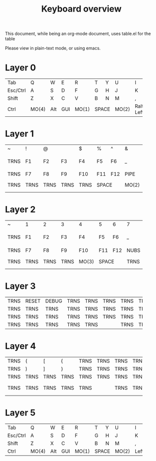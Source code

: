 #+TITLE: Keyboard overview

This document, while being an org-mode document, uses table.el for the table

Please view in plain-text mode, or using emacs.
* Layer 0

+----------+-------+-----+-----+-------+-------+---+-------+------+------+----+------------+
| Tab      | Q     | W   | E   | R     | T     | Y | U     | I    | O    | P  | BSP        |
+----------+-------+-----+-----+-------+-------+---+-------+------+------+----+------------+
| Esc/Ctrl | A     | S   | D   | F     | G     | H | J     | K    | L    | ;  | '          |
+----------+-------+-----+-----+-------+-------+---+-------+------+------+----+------------+
| Shift    | Z     | X   | C   | V     | B     | N | M     | ,    | .    | /  | Enter      |
+----------+-------+-----+-----+-------+-------+---+-------+------+------+----+------------+
| Ctrl     | MO(4) | Alt | GUI | MO(1) |   SPACE   | MO(2) |Ralt/ | Down | Up |   Layer    |
|          |       |     |     |       |           |       | Left |      |    |  4/Right   |
+----------+-------+-----+-----+-------+-----------+-------+------+------+----+------------+

* Layer 1

+------+------+------+------+------+-------+-------+------+-------+-------+------+--------+
| ~    | !    | @    | #    | $    | %     | ^     | &    | *     | (     | )    | TRNS   |
+------+------+------+------+------+-------+-------+------+-------+-------+------+--------+
| TRNS | F1   | F2   | F3   | F4   | F5    | F6    | _    | +     | {     | }    | PIPE   |
+------+------+------+------+------+-------+-------+------+-------+-------+------+--------+
| TRNS | F7   | F8   | F9   | F10  | F11   | F12   | PIPE | ~     | HOME  | END  | TRNS   |
+------+------+------+------+------+-------+-------+------+-------+-------+------+--------+
| TRNS | TRNS | TRNS | TRNS | TRNS |     SPACE     |MO(2) | NEXT  | VOL - |VOL + |PLAY    |
+------+------+------+------+------+---------------+------+-------+-------+------+--------+
* Layer 2

+------+------+------+------+------+-------+-------+------+-------+-------+------+--------+
| ~    | 1    | 2    | 3    | 4    | 5     | 6     | 7    | 8     | 9     | 0    | TRNS   |
+------+------+------+------+------+-------+-------+------+-------+-------+------+--------+
| TRNS | F1   | F2   | F3   | F4   | F5    | F6    | _    | +     | {     | }    | PIPE   |
+------+------+------+------+------+-------+-------+------+-------+-------+------+--------+
| TRNS | F7   | F8   | F9   | F10  | F11   | F12   | NUBS | GRV   | PG_DN |PG_UP | TRNS   |
+------+------+------+------+------+-------+-------+------+-------+-------+------+--------+
| TRNS | TRNS | TRNS | TRNS |MO(3) |     SPACE     | TRNS | NEXT  | VOL - |VOL + |PLAY    |
+------+------+------+------+------+---------------+------+-------+-------+------+--------+
* Layer 3
+------+-------+-------+------+------+------+------+------+------+------+------+------+
| TRNS | RESET | DEBUG | TRNS | TRNS | TRNS | TRNS | TRNS | TRNS | TRNS | TRNS | TRNS |
+------+-------+-------+------+------+------+------+------+------+------+------+------+
| TRNS | TRNS  | TRNS  | TRNS | TRNS | TRNS | TRNS | TRNS | TRNS | TRNS | TRNS | TRNS |
+------+-------+-------+------+------+------+------+------+------+------+------+------+
| TRNS | TRNS  | TRNS  | TRNS | TRNS | TRNS | TRNS | TRNS |DF(5) |DF(0) | TRNS | TRNS |
+------+-------+-------+------+------+------+------+------+------+------+------+------+
| TRNS | TRNS  | TRNS  | TRNS |    TRNS     | TRNS | TRNS | TRNS | TRNS | TRNS | TRNS |
+------+-------+-------+------+-------------+------+------+------+------+------+------+

* Layer 4
+------+-------+-------+------+------+------+------+------+------+------+------+------+
| TRNS |   (   |   [   |  {   | TRNS | TRNS | TRNS | TRNS |  7   |  8   |  9   | TRNS |
+------+-------+-------+------+------+------+------+------+------+------+------+------+
| TRNS |   )   |   ]   |  }   | TRNS | TRNS | TRNS | TRNS |  4   |  5   |  6   | TRNS |
+------+-------+-------+------+------+------+------+------+------+------+------+------+
| TRNS | TRNS  | TRNS  | TRNS | TRNS | TRNS | TRNS | TRNS |  1   |  2   |  3   | TRNS |
+------+-------+-------+------+------+------+------+------+------+------+------+------+
| TRNS | TRNS  | TRNS  | TRNS |    TRNS     | TRNS | TRNS |  :   |  0   |  .   |Enter |
+------+-------+-------+------+-------------+------+------+------+------+------+------+

* Layer 5

+----------+-------+-----+-----+-------+-------+---+-------+------+------+----+------------+
| Tab      | Q     | W   | E   | R     | T     | Y | U     | I    | O    | P  | BSP        |
+----------+-------+-----+-----+-------+-------+---+-------+------+------+----+------------+
| Esc/Ctrl | A     | S   | D   | F     | G     | H | J     | K    | L    | ;  | '          |
+----------+-------+-----+-----+-------+-------+---+-------+------+------+----+------------+
| Shift    | Z     | X   | C   | V     | B     | N | M     | ,    | .    | /  | Enter      |
+----------+-------+-----+-----+-------+-------+---+-------+------+------+----+------------+
| Ctrl     | MO(4) | Alt | GUI | MO(1) |   SPACE   | MO(2) | Left | Down | Up |   Right    |
|          |       |     |     |       |           |       |      |      |    |            |
+----------+-------+-----+-----+-------+-----------+-------+------+------+----+------------+
